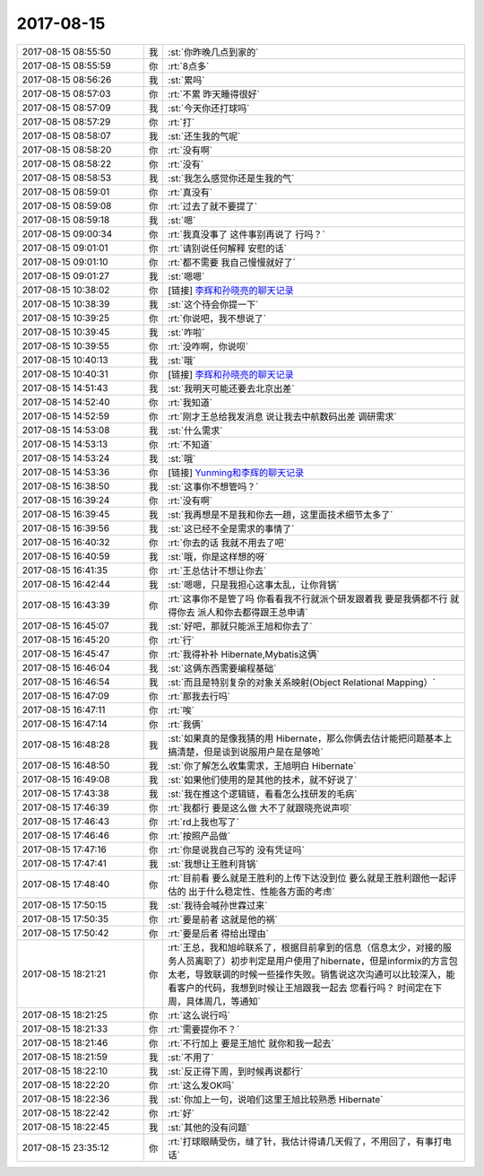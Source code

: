 2017-08-15
-------------

.. list-table::
   :widths: 25, 1, 60

   * - 2017-08-15 08:55:50
     - 我
     - :st:`你昨晚几点到家的`
   * - 2017-08-15 08:55:59
     - 你
     - :rt:`8点多`
   * - 2017-08-15 08:56:26
     - 我
     - :st:`累吗`
   * - 2017-08-15 08:57:03
     - 你
     - :rt:`不累 昨天睡得很好`
   * - 2017-08-15 08:57:09
     - 我
     - :st:`今天你还打球吗`
   * - 2017-08-15 08:57:29
     - 你
     - :rt:`打`
   * - 2017-08-15 08:58:07
     - 我
     - :st:`还生我的气呢`
   * - 2017-08-15 08:58:20
     - 你
     - :rt:`没有啊`
   * - 2017-08-15 08:58:22
     - 你
     - :rt:`没有`
   * - 2017-08-15 08:58:53
     - 我
     - :st:`我怎么感觉你还是生我的气`
   * - 2017-08-15 08:59:01
     - 你
     - :rt:`真没有`
   * - 2017-08-15 08:59:08
     - 你
     - :rt:`过去了就不要提了`
   * - 2017-08-15 08:59:18
     - 我
     - :st:`嗯`
   * - 2017-08-15 09:00:34
     - 你
     - :rt:`我真没事了 这件事别再说了 行吗？`
   * - 2017-08-15 09:01:01
     - 你
     - :rt:`请别说任何解释 安慰的话`
   * - 2017-08-15 09:01:10
     - 你
     - :rt:`都不需要 我自己慢慢就好了`
   * - 2017-08-15 09:01:27
     - 我
     - :st:`嗯嗯`
   * - 2017-08-15 10:38:02
     - 你
     - [链接] `李辉和孙晓亮的聊天记录 <https://support.weixin.qq.com/cgi-bin/mmsupport-bin/readtemplate?t=page/favorite_record__w_unsupport>`_
   * - 2017-08-15 10:38:39
     - 我
     - :st:`这个待会你提一下`
   * - 2017-08-15 10:39:25
     - 你
     - :rt:`你说吧，我不想说了`
   * - 2017-08-15 10:39:45
     - 我
     - :st:`咋啦`
   * - 2017-08-15 10:39:55
     - 你
     - :rt:`没咋啊，你说呗`
   * - 2017-08-15 10:40:13
     - 我
     - :st:`哦`
   * - 2017-08-15 10:40:31
     - 你
     - [链接] `李辉和孙晓亮的聊天记录 <https://support.weixin.qq.com/cgi-bin/mmsupport-bin/readtemplate?t=page/favorite_record__w_unsupport>`_
   * - 2017-08-15 14:51:43
     - 我
     - :st:`我明天可能还要去北京出差`
   * - 2017-08-15 14:52:40
     - 你
     - :rt:`我知道`
   * - 2017-08-15 14:52:59
     - 你
     - :rt:`刚才王总给我发消息 说让我去中航数码出差 调研需求`
   * - 2017-08-15 14:53:08
     - 我
     - :st:`什么需求`
   * - 2017-08-15 14:53:13
     - 你
     - :rt:`不知道`
   * - 2017-08-15 14:53:24
     - 我
     - :st:`哦`
   * - 2017-08-15 14:53:36
     - 你
     - [链接] `Yunming和李辉的聊天记录 <https://support.weixin.qq.com/cgi-bin/mmsupport-bin/readtemplate?t=page/favorite_record__w_unsupport>`_
   * - 2017-08-15 16:38:50
     - 我
     - :st:`这事你不想管吗？`
   * - 2017-08-15 16:39:24
     - 你
     - :rt:`没有啊`
   * - 2017-08-15 16:39:45
     - 我
     - :st:`我再想是不是我和你去一趟，这里面技术细节太多了`
   * - 2017-08-15 16:39:56
     - 我
     - :st:`这已经不全是需求的事情了`
   * - 2017-08-15 16:40:32
     - 你
     - :rt:`你去的话 我就不用去了吧`
   * - 2017-08-15 16:40:59
     - 我
     - :st:`哦，你是这样想的呀`
   * - 2017-08-15 16:41:35
     - 你
     - :rt:`王总估计不想让你去`
   * - 2017-08-15 16:42:44
     - 我
     - :st:`嗯嗯，只是我担心这事太乱，让你背锅`
   * - 2017-08-15 16:43:39
     - 你
     - :rt:`这事你不是管了吗 你看看我不行就派个研发跟着我 要是我俩都不行 就得你去 派人和你去都得跟王总申请`
   * - 2017-08-15 16:45:07
     - 我
     - :st:`好吧，那就只能派王旭和你去了`
   * - 2017-08-15 16:45:20
     - 你
     - :rt:`行`
   * - 2017-08-15 16:45:47
     - 你
     - :rt:`我得补补 Hibernate,Mybatis这俩`
   * - 2017-08-15 16:46:04
     - 我
     - :st:`这俩东西需要编程基础`
   * - 2017-08-15 16:46:54
     - 我
     - :st:`而且是特别复杂的对象关系映射(Object Relational Mapping）`
   * - 2017-08-15 16:47:09
     - 你
     - :rt:`那我去行吗`
   * - 2017-08-15 16:47:11
     - 你
     - :rt:`唉`
   * - 2017-08-15 16:47:14
     - 你
     - :rt:`我俩`
   * - 2017-08-15 16:48:28
     - 我
     - :st:`如果真的是像我猜的用 Hibernate，那么你俩去估计能把问题基本上搞清楚，但是谈到说服用户是在是够呛`
   * - 2017-08-15 16:48:50
     - 我
     - :st:`你了解怎么收集需求，王旭明白 Hibernate`
   * - 2017-08-15 16:49:08
     - 我
     - :st:`如果他们使用的是其他的技术，就不好说了`
   * - 2017-08-15 17:43:38
     - 我
     - :st:`我在推这个逻辑链，看看怎么找研发的毛病`
   * - 2017-08-15 17:46:39
     - 你
     - :rt:`我都行 要是这么做 大不了就跟晓亮说声呗`
   * - 2017-08-15 17:46:43
     - 你
     - :rt:`rd上我也写了`
   * - 2017-08-15 17:46:46
     - 你
     - :rt:`按照产品做`
   * - 2017-08-15 17:47:16
     - 你
     - :rt:`你是说我自己写的 没有凭证吗`
   * - 2017-08-15 17:47:41
     - 我
     - :st:`我想让王胜利背锅`
   * - 2017-08-15 17:48:40
     - 你
     - :rt:`目前看 要么就是王胜利的上传下达没到位 要么就是王胜利跟他一起评估的 出于什么稳定性、性能各方面的考虑`
   * - 2017-08-15 17:50:15
     - 我
     - :st:`我待会喊孙世霖过来`
   * - 2017-08-15 17:50:35
     - 你
     - :rt:`要是前者 这就是他的祸`
   * - 2017-08-15 17:50:42
     - 你
     - :rt:`要是后者 得给出理由`
   * - 2017-08-15 18:21:21
     - 你
     - :rt:`王总，我和旭岭联系了，根据目前拿到的信息（信息太少，对接的服务人员离职了）初步判定是用户使用了hibernate，但是informix的方言包太老，导致联调的时候一些操作失败。销售说这次沟通可以比较深入，能看客户的代码，我想到时候让王旭跟我一起去 您看行吗？ 时间定在下周，具体周几，等通知`
   * - 2017-08-15 18:21:25
     - 你
     - :rt:`这么说行吗`
   * - 2017-08-15 18:21:33
     - 你
     - :rt:`需要提你不？`
   * - 2017-08-15 18:21:46
     - 你
     - :rt:`不行加上 要是王旭忙 就你和我一起去`
   * - 2017-08-15 18:21:59
     - 我
     - :st:`不用了`
   * - 2017-08-15 18:22:10
     - 我
     - :st:`反正得下周，到时候再说都行`
   * - 2017-08-15 18:22:20
     - 你
     - :rt:`这么发OK吗`
   * - 2017-08-15 18:22:36
     - 我
     - :st:`你加上一句，说咱们这里王旭比较熟悉 Hibernate`
   * - 2017-08-15 18:22:42
     - 你
     - :rt:`好`
   * - 2017-08-15 18:22:45
     - 我
     - :st:`其他的没有问题`
   * - 2017-08-15 23:35:12
     - 你
     - :rt:`打球眼睛受伤，缝了针，我估计得请几天假了，不用回了，有事打电话`